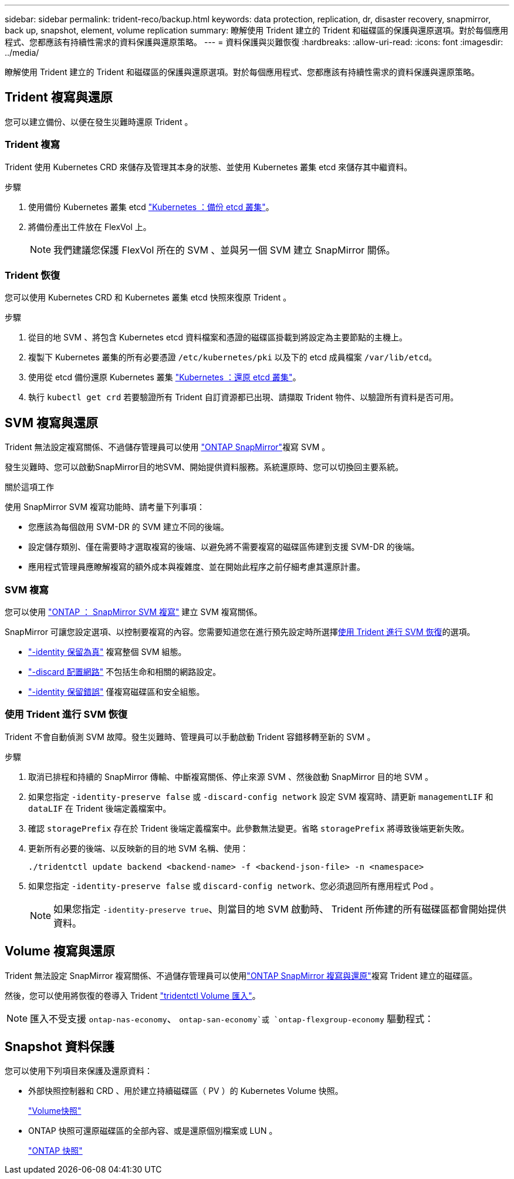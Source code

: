 ---
sidebar: sidebar 
permalink: trident-reco/backup.html 
keywords: data protection, replication, dr, disaster recovery, snapmirror, back up, snapshot, element, volume replication 
summary: 瞭解使用 Trident 建立的 Trident 和磁碟區的保護與還原選項。對於每個應用程式、您都應該有持續性需求的資料保護與還原策略。 
---
= 資料保護與災難恢復
:hardbreaks:
:allow-uri-read: 
:icons: font
:imagesdir: ../media/


[role="lead"]
瞭解使用 Trident 建立的 Trident 和磁碟區的保護與還原選項。對於每個應用程式、您都應該有持續性需求的資料保護與還原策略。



== Trident 複寫與還原

您可以建立備份、以便在發生災難時還原 Trident 。



=== Trident 複寫

Trident 使用 Kubernetes CRD 來儲存及管理其本身的狀態、並使用 Kubernetes 叢集 etcd 來儲存其中繼資料。

.步驟
. 使用備份 Kubernetes 叢集 etcd  link:https://kubernetes.io/docs/tasks/administer-cluster/configure-upgrade-etcd/#backing-up-an-etcd-cluster["Kubernetes ：備份 etcd 叢集"^]。
. 將備份產出工件放在 FlexVol 上。
+

NOTE: 我們建議您保護 FlexVol 所在的 SVM 、並與另一個 SVM 建立 SnapMirror 關係。





=== Trident 恢復

您可以使用 Kubernetes CRD 和 Kubernetes 叢集 etcd 快照來復原 Trident 。

.步驟
. 從目的地 SVM 、將包含 Kubernetes etcd 資料檔案和憑證的磁碟區掛載到將設定為主要節點的主機上。
. 複製下 Kubernetes 叢集的所有必要憑證 `/etc/kubernetes/pki` 以及下的 etcd 成員檔案 `/var/lib/etcd`。
. 使用從 etcd 備份還原 Kubernetes 叢集 link:https://kubernetes.io/docs/tasks/administer-cluster/configure-upgrade-etcd/#restoring-an-etcd-cluster["Kubernetes ：還原 etcd 叢集"^]。
. 執行 `kubectl get crd` 若要驗證所有 Trident 自訂資源都已出現、請擷取 Trident 物件、以驗證所有資料是否可用。




== SVM 複寫與還原

Trident 無法設定複寫關係、不過儲存管理員可以使用 https://docs.netapp.com/us-en/ontap/data-protection/snapmirror-svm-replication-concept.html["ONTAP SnapMirror"^]複寫 SVM 。

發生災難時、您可以啟動SnapMirror目的地SVM、開始提供資料服務。系統還原時、您可以切換回主要系統。

.關於這項工作
使用 SnapMirror SVM 複寫功能時、請考量下列事項：

* 您應該為每個啟用 SVM-DR 的 SVM 建立不同的後端。
* 設定儲存類別、僅在需要時才選取複寫的後端、以避免將不需要複寫的磁碟區佈建到支援 SVM-DR 的後端。
* 應用程式管理員應瞭解複寫的額外成本與複雜度、並在開始此程序之前仔細考慮其還原計畫。




=== SVM 複寫

您可以使用 link:https://docs.netapp.com/us-en/ontap/data-protection/snapmirror-svm-replication-workflow-concept.html["ONTAP ： SnapMirror SVM 複寫"^] 建立 SVM 複寫關係。

SnapMirror 可讓您設定選項、以控制要複寫的內容。您需要知道您在進行預先設定時所選擇<<使用 Trident 進行 SVM 恢復>>的選項。

* link:https://docs.netapp.com/us-en/ontap/data-protection/replicate-entire-svm-config-task.html["-identity 保留為真"^] 複寫整個 SVM 組態。
* link:https://docs.netapp.com/us-en/ontap/data-protection/exclude-lifs-svm-replication-task.html["-discard 配置網路"^] 不包括生命和相關的網路設定。
* link:https://docs.netapp.com/us-en/ontap/data-protection/exclude-network-name-service-svm-replication-task.html["-identity 保留錯誤"^] 僅複寫磁碟區和安全組態。




=== 使用 Trident 進行 SVM 恢復

Trident 不會自動偵測 SVM 故障。發生災難時、管理員可以手動啟動 Trident 容錯移轉至新的 SVM 。

.步驟
. 取消已排程和持續的 SnapMirror 傳輸、中斷複寫關係、停止來源 SVM 、然後啟動 SnapMirror 目的地 SVM 。
. 如果您指定 `-identity-preserve false` 或 `-discard-config network` 設定 SVM 複寫時、請更新 `managementLIF` 和 `dataLIF` 在 Trident 後端定義檔案中。
. 確認 `storagePrefix` 存在於 Trident 後端定義檔案中。此參數無法變更。省略 `storagePrefix` 將導致後端更新失敗。
. 更新所有必要的後端、以反映新的目的地 SVM 名稱、使用：
+
[listing]
----
./tridentctl update backend <backend-name> -f <backend-json-file> -n <namespace>
----
. 如果您指定 `-identity-preserve false` 或 `discard-config network`、您必須退回所有應用程式 Pod 。
+

NOTE: 如果您指定 `-identity-preserve true`、則當目的地 SVM 啟動時、 Trident 所佈建的所有磁碟區都會開始提供資料。





== Volume 複寫與還原

Trident 無法設定 SnapMirror 複寫關係、不過儲存管理員可以使用link:https://docs.netapp.com/us-en/ontap/data-protection/snapmirror-disaster-recovery-concept.html["ONTAP SnapMirror 複寫與還原"^]複寫 Trident 建立的磁碟區。

然後，您可以使用將恢復的卷導入 Trident link:../trident-use/vol-import.html["tridentctl Volume 匯入"]。


NOTE: 匯入不受支援 `ontap-nas-economy`、  `ontap-san-economy`或 `ontap-flexgroup-economy` 驅動程式：



== Snapshot 資料保護

您可以使用下列項目來保護及還原資料：

* 外部快照控制器和 CRD 、用於建立持續磁碟區（ PV ）的 Kubernetes Volume 快照。
+
link:../trident-use/vol-snapshots.html["Volume快照"]

* ONTAP 快照可還原磁碟區的全部內容、或是還原個別檔案或 LUN 。
+
link:https://docs.netapp.com/us-en/ontap/data-protection/manage-local-snapshot-copies-concept.html["ONTAP 快照"^]


